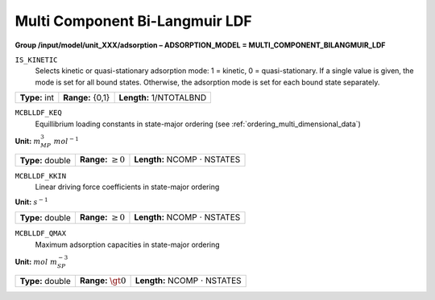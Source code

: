 .. _multi_component_bi_langmuir_ldf_config:

Multi Component Bi-Langmuir LDF
~~~~~~~~~~~~~~~~~~~~~~~~~~~~~~~~

**Group /input/model/unit_XXX/adsorption – ADSORPTION_MODEL = MULTI_COMPONENT_BILANGMUIR_LDF**


``IS_KINETIC``
   Selects kinetic or quasi-stationary adsorption mode: 1 = kinetic, 0 =
   quasi-stationary. If a single value is given, the mode is set for all
   bound states. Otherwise, the adsorption mode is set for each bound
   state separately.

===================  =========================  =========================================
**Type:** int        **Range:** {0,1}           **Length:** 1/NTOTALBND
===================  =========================  =========================================

``MCBLLDF_KEQ``
   Equillibrium loading constants in state-major ordering (see :ref:`ordering_multi_dimensional_data`)

**Unit:** :math:`m_{MP}^3~mol^{-1}`

===================  =========================  =========================================
**Type:** double     **Range:** :math:`\ge 0`   **Length:** NCOMP :math:`\cdot` NSTATES
===================  =========================  =========================================

``MCBLLDF_KKIN``
   Linear driving force coefficients in state-major ordering

**Unit:** :math:`s^{-1}`

===================  =========================  =========================================
**Type:** double     **Range:** :math:`\ge 0`   **Length:** NCOMP :math:`\cdot` NSTATES
===================  =========================  =========================================

``MCBLLDF_QMAX``
   Maximum adsorption capacities in state-major ordering

**Unit:** :math:`mol~m_{SP}^{-3}`

===================  =========================  =========================================
**Type:** double     **Range:** :math:`\gt 0`   **Length:** NCOMP :math:`\cdot` NSTATES
===================  =========================  =========================================
